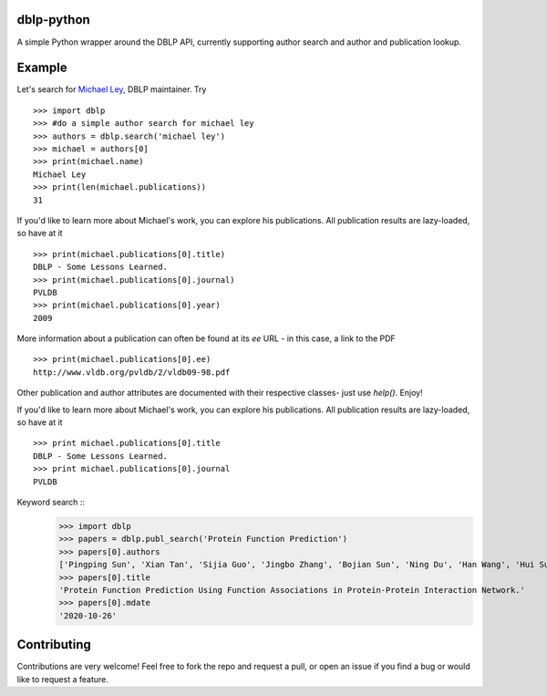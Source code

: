 dblp-python
===========

A simple Python wrapper around the DBLP API, currently supporting author search and author and publication lookup.

Example
=======

Let's search for `Michael Ley`_, DBLP maintainer. Try ::

    >>> import dblp
    >>> #do a simple author search for michael ley
    >>> authors = dblp.search('michael ley')
    >>> michael = authors[0]
    >>> print(michael.name)
    Michael Ley
    >>> print(len(michael.publications))
    31

If you'd like to learn more about Michael's work, you can explore his publications. All publication results are lazy-loaded, so have at it ::

   >>> print(michael.publications[0].title)
   DBLP - Some Lessons Learned.
   >>> print(michael.publications[0].journal)
   PVLDB
   >>> print(michael.publications[0].year)
   2009

More information about a publication can often be found at its `ee` URL - in this case, a link to the PDF ::

   >>> print(michael.publications[0].ee)
   http://www.vldb.org/pvldb/2/vldb09-98.pdf

Other publication and author attributes are documented with their respective classes- just use `help()`. Enjoy!

.. _Michael Ley: http://www.informatik.uni-trier.de/~ley/


If you'd like to learn more about Michael's work, you can explore his publications. All publication results are lazy-loaded, so have at it ::

   >>> print michael.publications[0].title
   DBLP - Some Lessons Learned.
   >>> print michael.publications[0].journal
   PVLDB

Keyword search ::
    >>> import dblp
    >>> papers = dblp.publ_search('Protein Function Prediction')
    >>> papers[0].authors
    ['Pingping Sun', 'Xian Tan', 'Sijia Guo', 'Jingbo Zhang', 'Bojian Sun', 'Ning Du', 'Han Wang', 'Hui Sun']
    >>> papers[0].title
    'Protein Function Prediction Using Function Associations in Protein-Protein Interaction Network.'
    >>> papers[0].mdate
    '2020-10-26'


Contributing
============

Contributions are very welcome! Feel free to fork the repo and request a pull, or open an issue if you find a bug or would like to request a feature.
